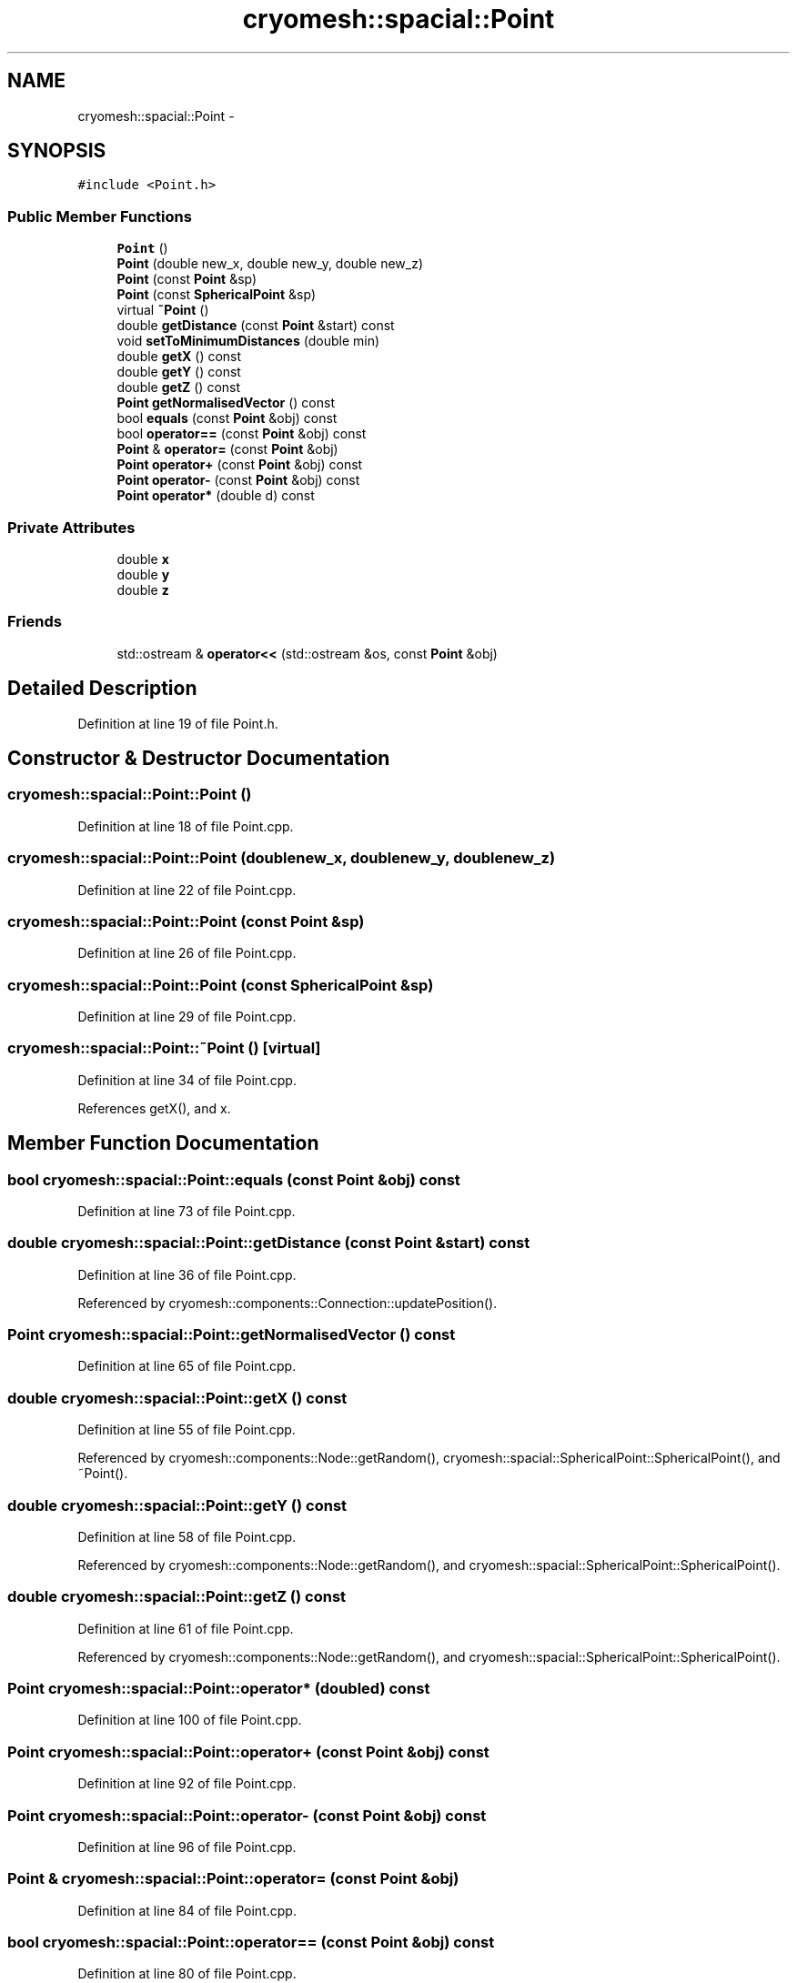 .TH "cryomesh::spacial::Point" 3 "Mon Mar 14 2011" "cryomesh" \" -*- nroff -*-
.ad l
.nh
.SH NAME
cryomesh::spacial::Point \- 
.SH SYNOPSIS
.br
.PP
.PP
\fC#include <Point.h>\fP
.SS "Public Member Functions"

.in +1c
.ti -1c
.RI "\fBPoint\fP ()"
.br
.ti -1c
.RI "\fBPoint\fP (double new_x, double new_y, double new_z)"
.br
.ti -1c
.RI "\fBPoint\fP (const \fBPoint\fP &sp)"
.br
.ti -1c
.RI "\fBPoint\fP (const \fBSphericalPoint\fP &sp)"
.br
.ti -1c
.RI "virtual \fB~Point\fP ()"
.br
.ti -1c
.RI "double \fBgetDistance\fP (const \fBPoint\fP &start) const "
.br
.ti -1c
.RI "void \fBsetToMinimumDistances\fP (double min)"
.br
.ti -1c
.RI "double \fBgetX\fP () const "
.br
.ti -1c
.RI "double \fBgetY\fP () const "
.br
.ti -1c
.RI "double \fBgetZ\fP () const "
.br
.ti -1c
.RI "\fBPoint\fP \fBgetNormalisedVector\fP () const "
.br
.ti -1c
.RI "bool \fBequals\fP (const \fBPoint\fP &obj) const "
.br
.ti -1c
.RI "bool \fBoperator==\fP (const \fBPoint\fP &obj) const "
.br
.ti -1c
.RI "\fBPoint\fP & \fBoperator=\fP (const \fBPoint\fP &obj)"
.br
.ti -1c
.RI "\fBPoint\fP \fBoperator+\fP (const \fBPoint\fP &obj) const "
.br
.ti -1c
.RI "\fBPoint\fP \fBoperator-\fP (const \fBPoint\fP &obj) const "
.br
.ti -1c
.RI "\fBPoint\fP \fBoperator*\fP (double d) const "
.br
.in -1c
.SS "Private Attributes"

.in +1c
.ti -1c
.RI "double \fBx\fP"
.br
.ti -1c
.RI "double \fBy\fP"
.br
.ti -1c
.RI "double \fBz\fP"
.br
.in -1c
.SS "Friends"

.in +1c
.ti -1c
.RI "std::ostream & \fBoperator<<\fP (std::ostream &os, const \fBPoint\fP &obj)"
.br
.in -1c
.SH "Detailed Description"
.PP 
Definition at line 19 of file Point.h.
.SH "Constructor & Destructor Documentation"
.PP 
.SS "cryomesh::spacial::Point::Point ()"
.PP
Definition at line 18 of file Point.cpp.
.SS "cryomesh::spacial::Point::Point (doublenew_x, doublenew_y, doublenew_z)"
.PP
Definition at line 22 of file Point.cpp.
.SS "cryomesh::spacial::Point::Point (const \fBPoint\fP &sp)"
.PP
Definition at line 26 of file Point.cpp.
.SS "cryomesh::spacial::Point::Point (const \fBSphericalPoint\fP &sp)"
.PP
Definition at line 29 of file Point.cpp.
.SS "cryomesh::spacial::Point::~Point ()\fC [virtual]\fP"
.PP
Definition at line 34 of file Point.cpp.
.PP
References getX(), and x.
.SH "Member Function Documentation"
.PP 
.SS "bool cryomesh::spacial::Point::equals (const \fBPoint\fP &obj) const"
.PP
Definition at line 73 of file Point.cpp.
.SS "double cryomesh::spacial::Point::getDistance (const \fBPoint\fP &start) const"
.PP
Definition at line 36 of file Point.cpp.
.PP
Referenced by cryomesh::components::Connection::updatePosition().
.SS "\fBPoint\fP cryomesh::spacial::Point::getNormalisedVector () const"
.PP
Definition at line 65 of file Point.cpp.
.SS "double cryomesh::spacial::Point::getX () const"
.PP
Definition at line 55 of file Point.cpp.
.PP
Referenced by cryomesh::components::Node::getRandom(), cryomesh::spacial::SphericalPoint::SphericalPoint(), and ~Point().
.SS "double cryomesh::spacial::Point::getY () const"
.PP
Definition at line 58 of file Point.cpp.
.PP
Referenced by cryomesh::components::Node::getRandom(), and cryomesh::spacial::SphericalPoint::SphericalPoint().
.SS "double cryomesh::spacial::Point::getZ () const"
.PP
Definition at line 61 of file Point.cpp.
.PP
Referenced by cryomesh::components::Node::getRandom(), and cryomesh::spacial::SphericalPoint::SphericalPoint().
.SS "\fBPoint\fP cryomesh::spacial::Point::operator* (doubled) const"
.PP
Definition at line 100 of file Point.cpp.
.SS "\fBPoint\fP cryomesh::spacial::Point::operator+ (const \fBPoint\fP &obj) const"
.PP
Definition at line 92 of file Point.cpp.
.SS "\fBPoint\fP cryomesh::spacial::Point::operator- (const \fBPoint\fP &obj) const"
.PP
Definition at line 96 of file Point.cpp.
.SS "\fBPoint\fP & cryomesh::spacial::Point::operator= (const \fBPoint\fP &obj)"
.PP
Definition at line 84 of file Point.cpp.
.SS "bool cryomesh::spacial::Point::operator== (const \fBPoint\fP &obj) const"
.PP
Definition at line 80 of file Point.cpp.
.SS "void cryomesh::spacial::Point::setToMinimumDistances (doublemin)"
.PP
Definition at line 44 of file Point.cpp.
.SH "Friends And Related Function Documentation"
.PP 
.SS "std::ostream& operator<< (std::ostream &os, const \fBPoint\fP &obj)\fC [friend]\fP"
.PP
Definition at line 104 of file Point.cpp.
.SH "Member Data Documentation"
.PP 
.SS "double \fBcryomesh::spacial::Point::x\fP\fC [private]\fP"
.PP
Definition at line 47 of file Point.h.
.PP
Referenced by ~Point().
.SS "double \fBcryomesh::spacial::Point::y\fP\fC [private]\fP"
.PP
Definition at line 48 of file Point.h.
.SS "double \fBcryomesh::spacial::Point::z\fP\fC [private]\fP"
.PP
Definition at line 49 of file Point.h.

.SH "Author"
.PP 
Generated automatically by Doxygen for cryomesh from the source code.
